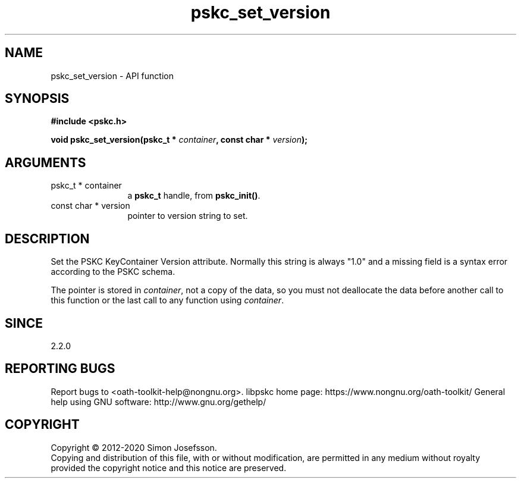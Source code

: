 .\" DO NOT MODIFY THIS FILE!  It was generated by gdoc.
.TH "pskc_set_version" 3 "2.6.7" "libpskc" "libpskc"
.SH NAME
pskc_set_version \- API function
.SH SYNOPSIS
.B #include <pskc.h>
.sp
.BI "void pskc_set_version(pskc_t * " container ", const char * " version ");"
.SH ARGUMENTS
.IP "pskc_t * container" 12
a \fBpskc_t\fP handle, from \fBpskc_init()\fP.
.IP "const char * version" 12
pointer to version string to set.
.SH "DESCRIPTION"
Set the PSKC KeyContainer Version attribute.  Normally this string
is always "1.0" and a missing field is a syntax error according to
the PSKC schema.

The pointer is stored in \fIcontainer\fP, not a copy of the data, so you
must not deallocate the data before another call to this function
or the last call to any function using \fIcontainer\fP.
.SH "SINCE"
2.2.0
.SH "REPORTING BUGS"
Report bugs to <oath-toolkit-help@nongnu.org>.
libpskc home page: https://www.nongnu.org/oath-toolkit/
General help using GNU software: http://www.gnu.org/gethelp/
.SH COPYRIGHT
Copyright \(co 2012-2020 Simon Josefsson.
.br
Copying and distribution of this file, with or without modification,
are permitted in any medium without royalty provided the copyright
notice and this notice are preserved.

